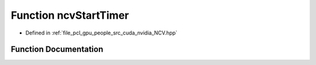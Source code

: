 .. _exhale_function__n_c_v_8hpp_1a26d98753730cb7a44f92b46860155150:

Function ncvStartTimer
======================

- Defined in :ref:`file_pcl_gpu_people_src_cuda_nvidia_NCV.hpp`


Function Documentation
----------------------


.. doxygenfunction:: ncvStartTimer(void)
